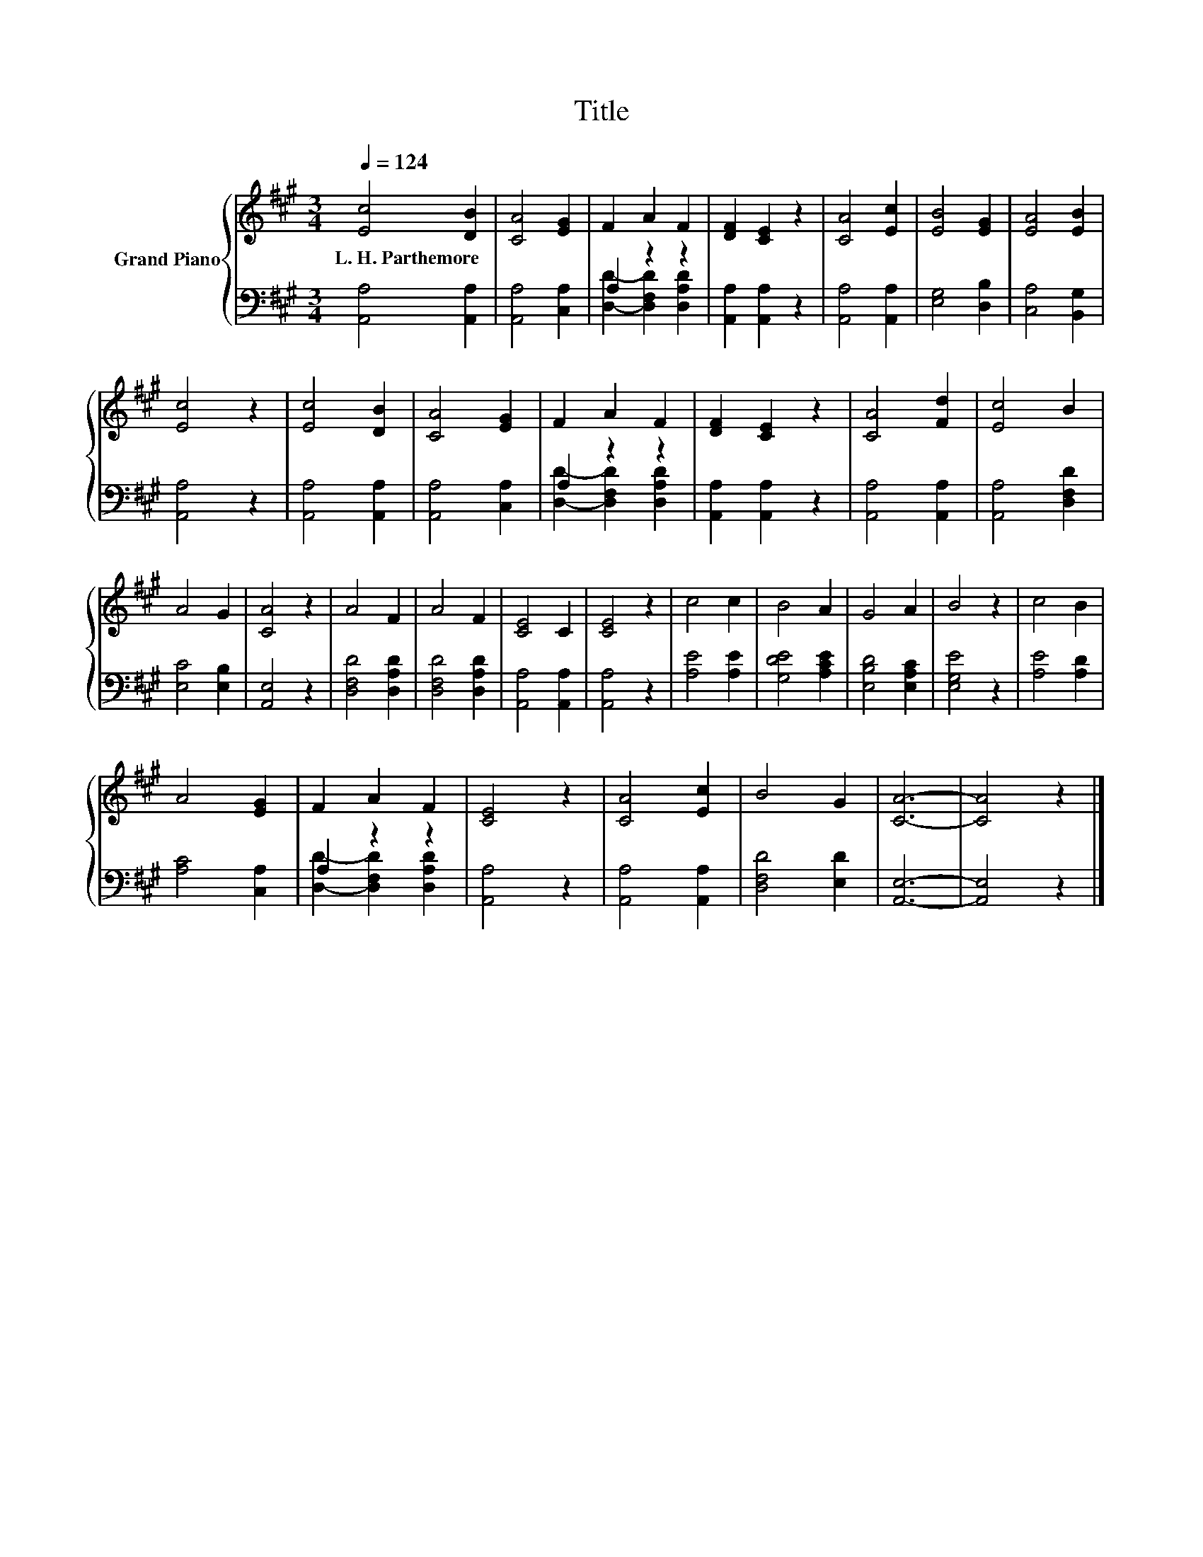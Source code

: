 X:1
T:Title
%%score { 1 | ( 2 3 ) }
L:1/8
Q:1/4=124
M:3/4
K:A
V:1 treble nm="Grand Piano"
V:2 bass 
V:3 bass 
V:1
 [Ec]4 [DB]2 | [CA]4 [EG]2 | F2 A2 F2 | [DF]2 [CE]2 z2 | [CA]4 [Ec]2 | [EB]4 [EG]2 | [EA]4 [EB]2 | %7
w: L.~H.~Parthemore *|||||||
 [Ec]4 z2 | [Ec]4 [DB]2 | [CA]4 [EG]2 | F2 A2 F2 | [DF]2 [CE]2 z2 | [CA]4 [Fd]2 | [Ec]4 B2 | %14
w: |||||||
 A4 G2 | [CA]4 z2 | A4 F2 | A4 F2 | [CE]4 C2 | [CE]4 z2 | c4 c2 | B4 A2 | G4 A2 | B4 z2 | c4 B2 | %25
w: |||||||||||
 A4 [EG]2 | F2 A2 F2 | [CE]4 z2 | [CA]4 [Ec]2 | B4 G2 | [CA]6- | [CA]4 z2 |] %32
w: |||||||
V:2
 [A,,A,]4 [A,,A,]2 | [A,,A,]4 [C,A,]2 | A,2 z2 z2 | [A,,A,]2 [A,,A,]2 z2 | [A,,A,]4 [A,,A,]2 | %5
 [E,G,]4 [D,B,]2 | [C,A,]4 [B,,G,]2 | [A,,A,]4 z2 | [A,,A,]4 [A,,A,]2 | [A,,A,]4 [C,A,]2 | %10
 A,2 z2 z2 | [A,,A,]2 [A,,A,]2 z2 | [A,,A,]4 [A,,A,]2 | [A,,A,]4 [D,F,D]2 | [E,C]4 [E,B,]2 | %15
 [A,,E,]4 z2 | [D,F,D]4 [D,A,D]2 | [D,F,D]4 [D,A,D]2 | [A,,A,]4 [A,,A,]2 | [A,,A,]4 z2 | %20
 [A,E]4 [A,E]2 | [G,DE]4 [A,CE]2 | [E,B,D]4 [E,A,C]2 | [E,G,E]4 z2 | [A,E]4 [A,D]2 | %25
 [A,C]4 [C,A,]2 | A,2 z2 z2 | [A,,A,]4 z2 | [A,,A,]4 [A,,A,]2 | [D,F,D]4 [E,D]2 | [A,,E,]6- | %31
 [A,,E,]4 z2 |] %32
V:3
 x6 | x6 | [D,D]2- [D,F,D]2 [D,A,D]2 | x6 | x6 | x6 | x6 | x6 | x6 | x6 | %10
 [D,D]2- [D,F,D]2 [D,A,D]2 | x6 | x6 | x6 | x6 | x6 | x6 | x6 | x6 | x6 | x6 | x6 | x6 | x6 | x6 | %25
 x6 | [D,D]2- [D,F,D]2 [D,A,D]2 | x6 | x6 | x6 | x6 | x6 |] %32

